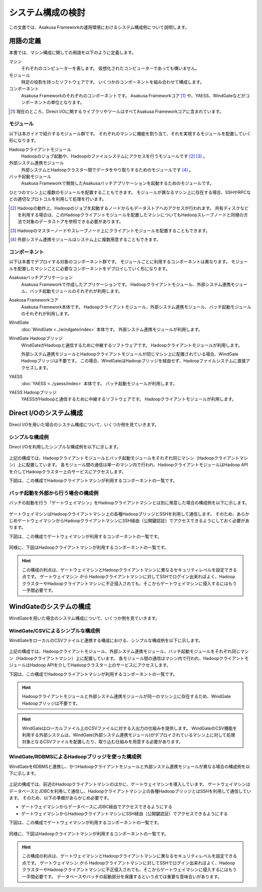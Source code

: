 ==================
システム構成の検討
==================

この文書では、Asakusa Frameworkの運用環境におけるシステム構成例について説明します。

用語の定義
==========

本書では、マシン構成に関しての用語を以下のように定義します。

マシン
  それぞれのコンピューターを表します。
  仮想化されたコンピューターであっても構いません。

モジュール
  特定の役割を持ったソフトウェアです。
  いくつかのコンポーネントを組み合わせて構成します。

コンポーネント
  Asakusa Frameworkのそれぞれのコンポーネントです。
  Asakusa Frameworkコア [#]_ や、YAESS、WindGateなどがコンポーネントの単位となります。

..  [#] 現在のところ、Direct I/Oに関するライブラリやツールはすべてAsakusa Frameworkコアに含まれています。

モジュール
----------

以下は本ガイドで紹介するモジュール群です。
それぞれのマシンに機能を割り当て、それを実現するモジュールを配置していく形になります。

Hadoopクライアントモジュール
  Hadoopのジョブ起動や、Hadoopのファイルシステムにアクセスを行うモジュールです [#]_ [#]_ 。

外部システム連携モジュール
  外部システムとHadoopクラスター間でデータをやり取りするためのモジュールです [#]_ 。

バッチ起動モジュール
  Asakusa Frameworkで開発したAsakusaバッチアプリケーションを起動するためのモジュールです。

ひとつのマシン上に複数のモジュールを配置することもできます。
モジュールが異なるマシン上に存在する場合、SSHやRPCなどの適切なプロトコルを利用して処理を行います。

..  [#] Hadoopの動作上、Hadoopのジョブを起動するノードからもデータストアへのアクセスが行われます。
    共有ディスクなどを利用する場合は、このHadoopクライアントモジュールを配置したマシンについてもHadoopスレーブノードと同様の方法で対象のデータストアを参照できる必要があります。
..  [#] Hadoopのマスターノードやスレーブノード上にクライアントモジュールを配置することもできます。
..  [#] 外部システム連携モジュールはシステム上に複数用意することもできます。

コンポーネント
--------------

以下は本書でデプロイする対象のコンポーネント群です。
モジュールごとに利用するコンポーネントは異なります。
モジュールを配置したマシンごとに必要なコンポーネントをデプロイしていく形になります。

Asakusaバッチアプリケーション
  Asakusa Frameworkで作成したアプリケーションです。
  Hadoopクライアントモジュール、外部システム連携モジュール、バッチ起動モジュールのそれぞれが利用します。

Asakusa Frameworkコア
  Asakusa Framework本体です。
  Hadoopクライアントモジュール、外部システム連携モジュール、バッチ起動モジュールのそれぞれが利用します。

WindGate
  :doc:`WindGate <../windgate/index>` 本体です。
  外部システム連携モジュールが利用します。

WindGate Hadoopブリッジ
  WindGateがHadoopと通信するために中継するソフトウェアです。
  Hadoopクライアントモジュールが利用します。

  外部システム連携モジュールとHadoopクライアントモジュールが同じマシン上に配置されている場合、WindGate Hadoopブリッジは不要です。
  この場合、WindGateはHadoopブリッジを経由せず、Hadoopファイルシステムに直接アクセスします。

YAESS
  :doc:`YAESS <../yaess/index>` 本体です。
  バッチ起動モジュールが利用します。

YAESS Hadoopブリッジ
  YAESSがHadoopと通信するために中継するソフトウェアです。
  Hadoopクライアントモジュールが利用します。

Direct I/Oのシステム構成
========================

Direct I/Oを用いた場合のシステム構成について、いくつか例を見ていきます。

シンプルな構成例
----------------

Direct I/Oを利用したシンプルな構成例を以下に示します。

..  figure:: images/deployment-with-directio-simple.png

上記の構成では、Hadoopクライアントモジュールとバッチ起動モジュールをそれぞれ同じマシン（Hadoopクライアントマシン）上に配置しています。
各モジュール間の通信は単一のマシン内で行われ、HadoopクライアントモジュールはHadoop APIを介してHadoopクラスター上のサービスにアクセスします。

下図は、この構成でHadoopクライアントマシンが利用するコンポーネントの一覧です。

..  figure:: images/deployment-with-directio-components.png

バッチ起動を外部から行う場合の構成例
------------------------------------

バッチの起動を行う「ゲートウェイマシン」をHadoopクライアントマシンとは別に用意した場合の構成例を以下に示します。

..  figure:: images/deployment-with-directio-remote.png

ゲートウェイマシンはHadoopクライアントマシン上の各種HadoopブリッジとSSHを利用して通信します。
そのため、あらかじめゲートウェイマシンからHadoopクライアントマシンにSSH経由（公開鍵認証）でアクセスできるようにしておく必要があります。

下図は、この構成でゲートウェイマシンが利用するコンポーネントの一覧です。

..  figure:: images/deployment-with-directio-gateway.png

同様に、下図はHadoopクライアントマシンが利用するコンポーネントの一覧です。

..  figure:: images/deployment-with-directio-client.png

..  hint::
    この構成の利点は、ゲートウェイマシンとHadoopクライアントマシンに異なるセキュリティレベルを設定できる点です。
    ゲートウェイマシン *から* Hadoopクライアントマシンに対してSSHでログイン出来ればよく、HadoopクラスターやHadoopクライアントマシンに不正侵入されても、そこからゲートウェイマシンに侵入するにはもう一手間必要です。

WindGateのシステムの構成
========================

WindGateを用いた場合のシステム構成について、いくつか例を見ていきます。

WindGate/CSVによるシンプルな構成例
----------------------------------

WindGateをローカルのCSVファイルと連携する構成における、シンプルな構成例を以下に示します。

..  figure:: images/deployment-with-windgate-figure1.png

上記の構成では、Hadoopクライアントモジュール、外部システム連携モジュール、バッチ起動モジュールをそれぞれ同じマシン（Hadoopクライアントマシン）上に配置しています。
各モジュール間の通信はマシン内で行われ、HadoopクライアントモジュールはHadoop APIを介してHadoopクラスター上のサービスにアクセスします。

下図は、この構成でHadoopクライアントマシンが利用するコンポーネントの一覧です。

..  figure:: images/deployment-with-windgate-figure2.png

..  hint::
    Hadoopクライアントモジュールと外部システム連携モジュールが同一のマシン上に存在するため、WindGate Hadoopブリッジは不要です。

..  hint::
    WindGateはローカルファイル上のCSVファイルに対する入出力の仕組みを提供します。
    WindGateのCSV機能を利用する外部システムは、WindGate(外部システム連携モジュール)がデプロイされているマシン上に対して処理対象となるCSVファイルを配置したり、取り込む仕組みを用意する必要があります。

WindGate/RDBMSによるHadoopブリッジを使った構成例
------------------------------------------------

WindGateをRDBMSと連携し、かつHadoopクライアントモジュールと外部システム連携モジュールが異なる場合の構成例を以下に示します。

..  figure:: images/deployment-with-windgate-figure3.png

上記の構成では、前述のHadoopクライアントマシンのほかに、ゲートウェイマシンを導入しています。
ゲートウェイマシンはデータベースとJDBCを利用して通信し、Hadoopクライアントマシン上の各種HadoopブリッジとはSSHを利用して通信しています。
そのため、以下の準備があらかじめ必要です。

* ゲートウェイマシンからデータベースにJDBC経由でアクセスできるようにする
* ゲートウェイマシンからHadoopクライアントマシンにSSH経由（公開鍵認証）でアクセスできるようにする

下図は、この構成でゲートウェイマシンが利用するコンポーネントの一覧です。

..  figure:: images/deployment-with-windgate-figure4.png

同様に、下図はHadoopクライアントマシンが利用するコンポーネントの一覧です。

..  figure:: images/deployment-with-windgate-figure5.png

..  hint::
    この構成の利点は、ゲートウェイマシンとHadoopクライアントマシンに異なるセキュリティレベルを設定できる点です。
    ゲートウェイマシン *から* Hadoopクライアントマシンに対してSSHでログイン出来ればよく、HadoopクラスターやHadoopクライアントマシンに不正侵入されても、そこからゲートウェイマシンに侵入するにはもう一手間必要です。
    データベースやバッチの起動部分を保護するという点では重要な意味合いがあります。
